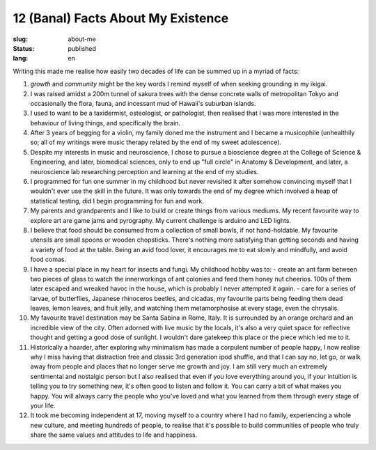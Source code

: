 ===================================
12 (Banal) Facts About My Existence
===================================

:slug: about-me
:status: published
:lang: en

.. |gh| replace:: GitHub
.. |cr| unicode:: 0x49 .. copyright sign

Writing this made me realise how easily two decades of life can be summed up in a myriad of facts:

1. `growth` and `community` might be the key words I remind myself of when seeking grounding in my ikigai.
   
2. I was raised amidst a 200m tunnel of sakura trees with the dense concrete walls of metropolitan Tokyo and occasionally the flora, fauna, and incessant mud of Hawaii's suburban islands.

3. I used to want to be a taxidermist, osteologist, or pathologist, then realised that I was more interested in the behaviour of living things, and specifically the brain.

4. After 3 years of begging for a violin, my family doned me the instrument and I became a musicophile (unhealthily so; all of my writings were music therapy related by the end of my sweet adolescence).

5. Despite my interests in music and neuroscience, I chose to pursue a bioscience degree at the College of Science & Engineering, and later, biomedical sciences, only to end up "full circle" in Anatomy & Development, and later, a neuroscience lab researching perception and learning at the end of my studies.

6. I programmed for fun one summer in my childhood but never revisited it after somehow convincing myself that I wouldn't ever use the skill in the future. It was only towards the end of my degree which involved a heap of statistical testing, did I begin programming for fun and work.

7. My parents and grandparents and I like to build or create things from various mediums. My recent favourite way to explore art are game jams and pyrography. My current challenge is arduino and LED lights.

8. I believe that food should be consumed from a collection of small bowls, if not hand-holdable. My favourite utensils are small spoons or wooden chopsticks. There's nothing more satisfying than getting seconds and having a variety of food at the table. Being an avid food lover, it encourages me to eat slowly and mindfully, and avoid food comas.

9. I have a special place in my heart for insects and fungi. My childhood hobby was to: 
   - create an ant farm between two pieces of glass to watch the innerworkings of ant colonies and feed them honey nut cheerios. 100s of them later escaped and wreaked havoc in the house, which is probably I never attempted it again. 
   - care for a series of larvae, of butterflies, Japanese rhinoceros beetles, and cicadas, my favourite parts being feeding them dead leaves, lemon leaves, and fruit jelly, and watching them metamorphosise at every stage, even the chrysalis.

10. My favourite travel destination may be Santa Sabina in Rome, Italy. It is surrounded by an orange orchard and an incredible view of the city. Often adorned with live music by the locals, it's also a very quiet space for reflective thought and getting a good dose of sunlight. I wouldn't dare gatekeep this place or the piece which led me to it.

11. Historically a hoarder, after exploring why minimalism has made a corpulent number of people happy, I now realise why I miss having that distraction free and classic 3rd generation ipod shuffle, and that I can say no, let go, or walk away from people and places that no longer serve me growth and joy. I am still very much an extremely sentimental and nostalgic person but I also realised that even if you love everything around you, if your intuition is telling you to try something new, it's often good to listen and follow it. You can carry a bit of what makes you happy. You will always carry the people who you've loved and what you learned from them through every stage of your life.

12. It took me becoming independent at 17, moving myself to a country where I had no family, experiencing a whole new culture, and meeting hundreds of people, to realise that it's possible to build communities of people who truly share the same values and attitudes to life and happiness.
